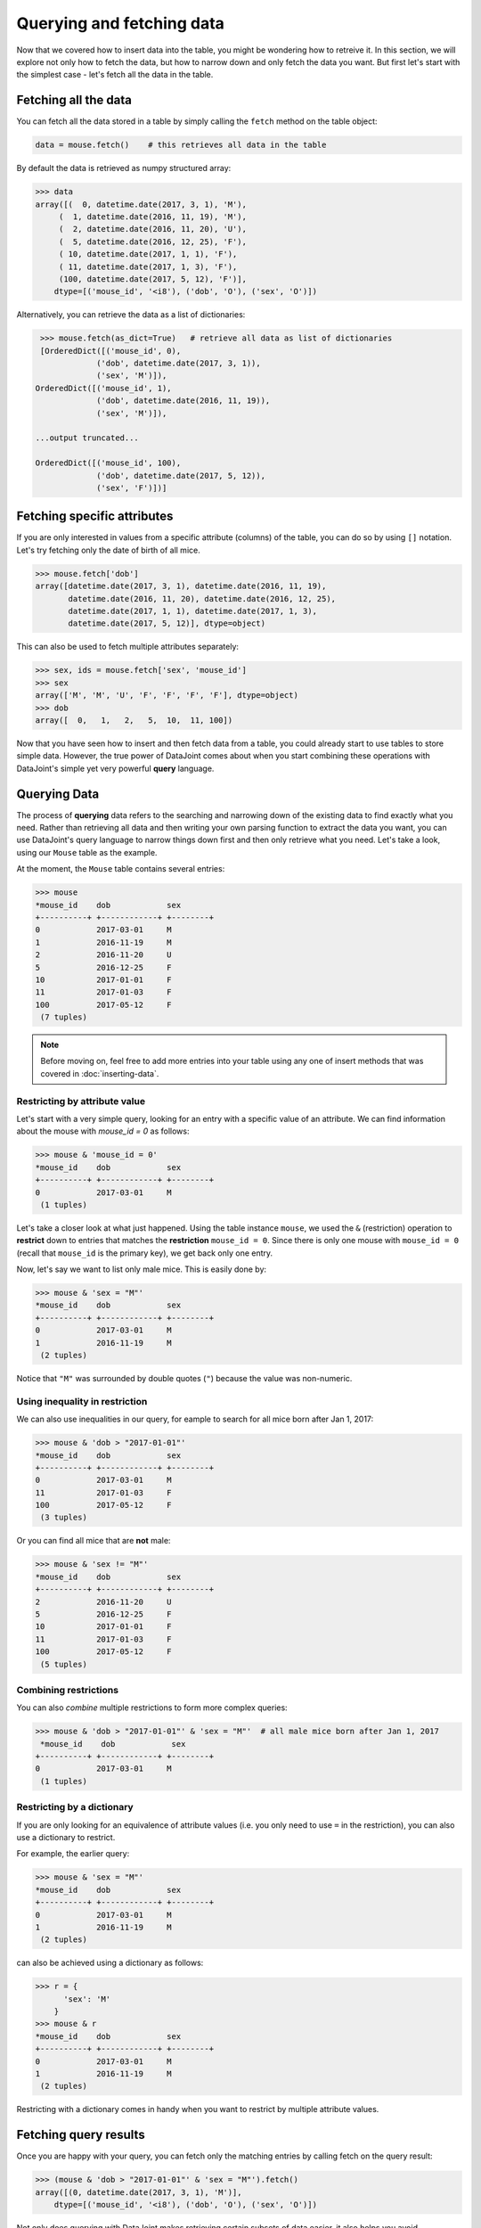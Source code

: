 Querying and fetching data
==========================

Now that we covered how to insert data into the table, you might be wondering how to retreive it. In this section, we will explore not only how to fetch the data, but how to 
narrow down and only fetch the data you want. But first let's start with the simplest case -
let's fetch all the data in the table.

Fetching all the data
---------------------

You can fetch all the data stored in a table by simply calling the ``fetch`` method on the table object:

.. code-block:: python
  
  data = mouse.fetch()    # this retrieves all data in the table

By default the data is retrieved as numpy structured array:

.. code-block:: python

  >>> data
  array([(  0, datetime.date(2017, 3, 1), 'M'),
       (  1, datetime.date(2016, 11, 19), 'M'),
       (  2, datetime.date(2016, 11, 20), 'U'),
       (  5, datetime.date(2016, 12, 25), 'F'),
       ( 10, datetime.date(2017, 1, 1), 'F'),
       ( 11, datetime.date(2017, 1, 3), 'F'),
       (100, datetime.date(2017, 5, 12), 'F')],
      dtype=[('mouse_id', '<i8'), ('dob', 'O'), ('sex', 'O')])

Alternatively, you can retrieve the data as a list of dictionaries:

.. code-block:: python

  >>> mouse.fetch(as_dict=True)   # retrieve all data as list of dictionaries
  [OrderedDict([('mouse_id', 0),
              ('dob', datetime.date(2017, 3, 1)),
              ('sex', 'M')]),
 OrderedDict([('mouse_id', 1),
              ('dob', datetime.date(2016, 11, 19)),
              ('sex', 'M')]),

 ...output truncated...

 OrderedDict([('mouse_id', 100),
              ('dob', datetime.date(2017, 5, 12)),
              ('sex', 'F')])]

Fetching specific attributes
----------------------------
If you are only interested in values from a specific attribute (columns) of the table,
you can do so by using ``[]`` notation. Let's try fetching only the date of birth of all mice.

.. code-block:: python

  >>> mouse.fetch['dob']
  array([datetime.date(2017, 3, 1), datetime.date(2016, 11, 19),
         datetime.date(2016, 11, 20), datetime.date(2016, 12, 25),
         datetime.date(2017, 1, 1), datetime.date(2017, 1, 3),
         datetime.date(2017, 5, 12)], dtype=object)

This can also be used to fetch multiple attributes separately:

.. code-block:: python

  >>> sex, ids = mouse.fetch['sex', 'mouse_id']
  >>> sex
  array(['M', 'M', 'U', 'F', 'F', 'F', 'F'], dtype=object)
  >>> dob
  array([  0,   1,   2,   5,  10,  11, 100])

Now that you have seen how to insert and then fetch data from a table, you could already start to use 
tables to store simple data. However, the true power of DataJoint comes about when you 
start combining these operations with DataJoint's simple yet very powerful **query** language.

Querying Data
-------------

The process of **querying** data refers to the searching and narrowing down of the existing data to find
exactly what you need. Rather than retrieving all data and then writing your own parsing function to extract the data you want, you can use DataJoint's query language to narrow things down first and then only
retrieve what you need. Let's take a look, using our ``Mouse`` table as the example.

At the moment, the ``Mouse`` table contains several entries:

.. code-block:: python

  >>> mouse
  *mouse_id    dob            sex
  +----------+ +------------+ +--------+
  0            2017-03-01     M
  1            2016-11-19     M
  2            2016-11-20     U
  5            2016-12-25     F
  10           2017-01-01     F
  11           2017-01-03     F
  100          2017-05-12     F
   (7 tuples)

.. note::
  Before moving on, feel free to add more entries into your table using any one of insert methods
  that was covered in :doc:`inserting-data`.

Restricting by attribute value
^^^^^^^^^^^^^^^^^^^^^^^^^^^^^^

Let's start with a very simple query, looking for an entry with a specific value of an attribute. We
can find information about the mouse with `mouse_id = 0` as follows:

.. code-block:: python

  >>> mouse & 'mouse_id = 0'
  *mouse_id    dob            sex
  +----------+ +------------+ +--------+
  0            2017-03-01     M
   (1 tuples)

Let's take a closer look at what just happened. Using the table instance ``mouse``, we used the ``&`` (restriction)
operation to **restrict** down to entries that matches the **restriction** ``mouse_id = 0``. Since there is only
one mouse with ``mouse_id = 0`` (recall that ``mouse_id`` is the primary key), we get back only one entry.

Now, let's say we want to list only male mice. This is easily done by:

.. code-block:: python

  >>> mouse & 'sex = "M"'
  *mouse_id    dob            sex
  +----------+ +------------+ +--------+
  0            2017-03-01     M
  1            2016-11-19     M
   (2 tuples)

Notice that ``"M"`` was surrounded by double quotes (``"``) because the value was non-numeric.

Using inequality in restriction
^^^^^^^^^^^^^^^^^^^^^^^^^^^^^^^

We can also use inequalities in our query, for eample to search for all mice born after Jan 1, 2017:

.. code-block:: python

  >>> mouse & 'dob > "2017-01-01"'
  *mouse_id    dob            sex
  +----------+ +------------+ +--------+
  0            2017-03-01     M
  11           2017-01-03     F
  100          2017-05-12     F
   (3 tuples)

Or you can find all mice that are **not** male:

.. code-block:: python
  
  >>> mouse & 'sex != "M"'
  *mouse_id    dob            sex
  +----------+ +------------+ +--------+
  2            2016-11-20     U
  5            2016-12-25     F
  10           2017-01-01     F
  11           2017-01-03     F
  100          2017-05-12     F
   (5 tuples)

Combining restrictions
^^^^^^^^^^^^^^^^^^^^^^

You can also *combine* multiple restrictions to form more complex queries:

.. code-block:: python

  >>> mouse & 'dob > "2017-01-01"' & 'sex = "M"'  # all male mice born after Jan 1, 2017
   *mouse_id    dob            sex
  +----------+ +------------+ +--------+
  0            2017-03-01     M
   (1 tuples)

Restricting by a dictionary
^^^^^^^^^^^^^^^^^^^^^^^^^^^
If you are only looking for an equivalence of attribute values (i.e. you only need to use ``=`` in the restriction),
you can also use a dictionary to restrict.

For example, the earlier query:

.. code-block:: python

  >>> mouse & 'sex = "M"'
  *mouse_id    dob            sex
  +----------+ +------------+ +--------+
  0            2017-03-01     M
  1            2016-11-19     M
   (2 tuples)
 
can also be achieved using a dictionary as follows:

.. code-block:: python

  >>> r = {
        'sex': 'M'
      }
  >>> mouse & r
  *mouse_id    dob            sex
  +----------+ +------------+ +--------+
  0            2017-03-01     M
  1            2016-11-19     M
   (2 tuples)

Restricting with a dictionary comes in handy when you want to restrict by multiple attribute values.

Fetching query results
----------------------

Once you are happy with your query, you can fetch only the matching entries by calling fetch on the query
result:

.. code-block:: python

  >>> (mouse & 'dob > "2017-01-01"' & 'sex = "M"').fetch()
  array([(0, datetime.date(2017, 3, 1), 'M')],
      dtype=[('mouse_id', '<i8'), ('dob', 'O'), ('sex', 'O')]) 

Not only does querying with DataJoint makes retrieving certain subsets of data easier, it also helps you
avoid unnecessary data transfers between the database server and your computer. While you are
forming and previewing queries, the query processing is actually performed by the database server, 
and only minimal data (if any) is transferred between the database server and your computer.

When you call ``fetch`` on the query result, only the relevant data is transfered, thus potentially cutting down
the amount of data that has to be transferred out of the database server to your local machine. Not only does
it save space on your machine, but can also significantly reduce data transfer speed and also help to reduce
load on the database server.

.. _python-delete-entries:

Deleting entires
----------------

Now that we have learned how to restrict our selection from a table, it's
an appropriate time for us to learn how to **delete** entries. As you might have guessed,
you can delete entries by calling the ``delete`` method:

.. code-block:: python

  >>> mouse.delete()      # this will attept to delete ALL entries
  The contents of the following tables are about to be deleted:
  `dj_tutorial`.`mouse` (7 tuples)
  Proceed? [yes, No]: no

Either hit enter without typing anything or type in "no" to cancel the deletion. If you can only
delete all entries, then this would not be too useful. Fortunately, you can delete restricted
table. For example, if I want to specifically delete mouse with ID of 0:

.. code-block:: python
 
  >>> (mouse & 'mouse_id = 0').delete()
  The contents of the following tables are about to be deleted:
  dj_tutorial`.`mouse` (1 tuples)
  Proceed? [yes, No]: no


What's next?
------------
In this section, we learned how to fetch data from the table using the ``fetch`` method. We also met our
first query operation, ``&`` (restriction) and learned how it can be used to narrow down your query
results and fetch them. Finally we learned how to delete table entries using ``delete`` method, and
also learned how to delete only specific entires by using restriction on the table.
As you progress through the tutorials and create more tables, you will learn additional 
operations and how to combine them into more powerful yet intuitive queries.

In the :doc:`next section <child-table>`, we will move forward in our data pipeline creation by creating and **linking** additional
tables together.
